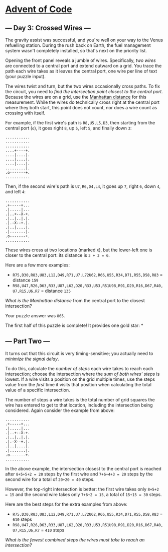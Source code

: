 * [[/][Advent of Code]]
** --- Day 3: Crossed Wires ---

The gravity assist was successful, and you're well on your way to the Venus refuelling station. During the rush back on Earth, the fuel management system wasn't completely installed, so that's next on the priority list.

Opening the front panel reveals a jumble of wires. Specifically, /two wires/ are connected to a central port and extend outward on a grid. You trace the path each wire takes as it leaves the central port, one wire per line of text (your puzzle input).

The wires twist and turn, but the two wires occasionally cross paths. To fix the circuit, you need to /find the intersection point closest to the central port/. Because the wires are on a grid, use the [[https://en.wikipedia.org/wiki/Taxicab_geometry][Manhattan distance]] for this measurement. While the wires do technically cross right at the central port where they both start, this point does not count, nor does a wire count as crossing with itself.

For example, if the first wire's path is =R8,U5,L5,D3=, then starting from the central port (=o=), it goes right =8=, up =5=, left =5=, and finally down =3=:

#+BEGIN_EXAMPLE
    ...........
    ...........
    ...........
    ....+----+.
    ....|....|.
    ....|....|.
    ....|....|.
    .........|.
    .o-------+.
    ...........
#+END_EXAMPLE

Then, if the second wire's path is =U7,R6,D4,L4=, it goes up =7=, right =6=, down =4=, and left =4=:

#+BEGIN_EXAMPLE
    ...........
    .+-----+...
    .|.....|...
    .|..+--X-+.
    .|..|..|.|.
    .|.-X--+.|.
    .|..|....|.
    .|.......|.
    .o-------+.
    ...........
#+END_EXAMPLE

These wires cross at two locations (marked =X=), but the lower-left one is closer to the central port: its distance is =3 + 3 = 6=.

Here are a few more examples:

- =R75,D30,R83,U83,L12,D49,R71,U7,L72U62,R66,U55,R34,D71,R55,D58,R83= = distance =159=
- =R98,U47,R26,D63,R33,U87,L62,D20,R33,U53,R51U98,R91,D20,R16,D67,R40,U7,R15,U6,R7= = distance =135=

/What is the Manhattan distance/ from the central port to the closest intersection?

Your puzzle answer was =865=.

The first half of this puzzle is complete! It provides one gold star: *

** --- Part Two ---

It turns out that this circuit is very timing-sensitive; you actually need to /minimize the signal delay/.

To do this, calculate the /number of steps/ each wire takes to reach each intersection; choose the intersection where the /sum of both wires' steps/ is lowest. If a wire visits a position on the grid multiple times, use the steps value from the /first/ time it visits that position when calculating the total value of a specific intersection.

The number of steps a wire takes is the total number of grid squares the wire has entered to get to that location, including the intersection being considered. Again consider the example from above:

#+BEGIN_EXAMPLE
    ...........
    .+-----+...
    .|.....|...
    .|..+--X-+.
    .|..|..|.|.
    .|.-X--+.|.
    .|..|....|.
    .|.......|.
    .o-------+.
    ...........
#+END_EXAMPLE

In the above example, the intersection closest to the central port is reached after =8+5+5+2 = 20= steps by the first wire and =7+6+4+3 = 20= steps by the second wire for a total of =20+20 = 40= steps.

However, the top-right intersection is better: the first wire takes only =8+5+2 = 15= and the second wire takes only =7+6+2 = 15=, a total of =15+15 = 30= steps.

Here are the best steps for the extra examples from above:

- =R75,D30,R83,U83,L12,D49,R71,U7,L72U62,R66,U55,R34,D71,R55,D58,R83= = =610= steps
- =R98,U47,R26,D63,R33,U87,L62,D20,R33,U53,R51U98,R91,D20,R16,D67,R40,U7,R15,U6,R7= = =410= steps

/What is the fewest combined steps the wires must take to reach an intersection?/
